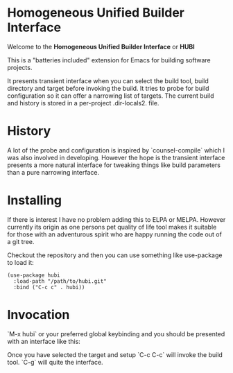 * *Homogeneous Unified Builder Interface*

Welcome to the *Homogeneous Unified Builder Interface* or *HUBI*

This is a "batteries included" extension for Emacs for building
software projects.

It presents transient interface when you can select the build tool,
build directory and target before invoking the build. It tries to
probe for build configuration so it can offer a narrowing list of
targets. The current build and history is stored in a per-project
.dir-locals2. file.

* History

A lot of the probe and configuration is inspired by `counsel-compile`
which I was also involved in developing. However the hope is the
transient interface presents a more natural interface for tweaking
things like build parameters than a pure narrowing interface.

* Installing

If there is interest I have no problem adding this to ELPA or MELPA.
However currently its origin as one persons pet quality of life tool
makes it suitable for those with an adventurous spirit who are happy
running the code out of a git tree.

Checkout the repository and then you can use something like
use-package to load it:

#+begin_src elisp :lexical no
  (use-package hubi
    :load-path "/path/to/hubi.git"
    :bind ("C-c c" . hubi))
#+end_src

* Invocation

`M-x hubi` or your preferred global keybinding and you should be
presented with an interface like this:

[[file:docs/screenshot.png]]

Once you have selected the target and setup `C-c C-c` will invoke the
build tool. `C-g` will quite the interface.   



